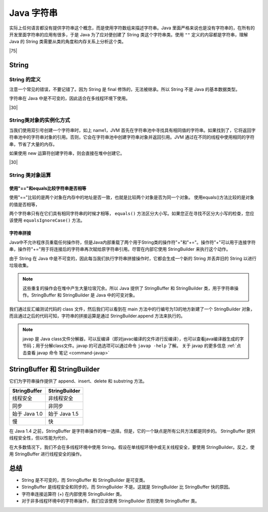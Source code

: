 ====================
Java 字符串
====================

实际上任何语言都没有提供字符串这个概念，而是使用字符数组来描述字符串。Java 里面严格来说也是没有字符串的，在所有的开发里面字符串的应用有很多，于是 Java 为了应对便创建了 String 类这个字符串类。使用 ``""`` 定义的内容都是字符串，理解 Java 的 String 类需要从类的角度和内存关系上分析这个类。

|75|

.. _realize-string:

String 
===============

String 的定义
--------------------

注意一个常见的错误，不要记错了。因为 String 是 final 修饰的，无法被继承。所以 String 不是 Java 的基本数据类型。

字符串在 Java 中是不可变的，因此适合在多线程环境下使用。

.. code-block:: java
    :caption: String 的定义

    public final class String
        implements java.io.Serializable, Comparable<String>, CharSequence

.. code-block:: java
    :caption: String 字符串的存储方式

    /** The value is used for character storage. */
    private final char value[];

|30|

String类对象的实例化方式
---------------------------------

.. code-block:: java
    :caption: String类对象的实例化方式

    String name1 = "Sakura";    //直接赋值方式
    String name2 = new String("Sakura");  //利用构造方法实例化

当我们使用双引号创建一个字符串时，如上 name1，JVM 首先在字符串池中寻找具有相同值的字符串。如果找到了，它将返回字符串池中的字符串对象的引用。否则，它会在字符串池中创建字符串对象并返回引用。JVM 通过在不同的线程中使用相同的字符串，节省了大量的内存。

如果使用 new 运算符创建字符串，则会直接在堆中创建它。

|30|

String 类对象运算
--------------------


使用"=="和equals比较字符串是否相等
````````````````````````````````````````


.. code-block:: java
    :caption: "=="和equals比较字符串是否相等

    String name1 = "Sakura";    
    String name2 = new String("Sakura");
    System.out.println("name1==name2 :"+ (name1 == name2));
    System.out.println("name1.equal(name2) : "+name1.equals(name2));
    System.out.println("name=='Sakura' : "+ (name1=="Sakura"));
    System.out.println("name1.equal("sakura") :" +name1.equals("sakura") );
    /** code running result :
        * 
        * name1==name2 :false
        * name1.equal(name2) : true
        * name=='Sakura' : true
        * name1.equal(sakura) :false
        */

使用"=="比较的是两个对象在内存中的地址是否一致，也就是比较两个对象是否为同一个对象。
使用equals()方法比较的是对象的值是否相等，

两个字符串只有在它们具有相同字符串的时候才相等， ``equals()`` 方法区分大小写。如果您正在寻找不区分大小写的检查，您应该使用 ``equalsIgnoreCase()`` 方法。


字符串拼接
````````````````````````````````````````````

Java中不允许程序员重载任何操作符，但是Java内部重载了两个用于String类的操作符"+"和"+="。操作符"+"可以用于连接字符串，操作符"+="用于将连接后的字符串再次赋给原字符串引用。尽管在内部它使用 StringBuilder 来执行这个动作。

由于 String 在 Java 中是不可变的，因此每当我们执行字符串拼接操作时，它都会生成一个新的 String 并丢弃旧的 String 以进行垃圾收集。

.. note:: 

    这些重复的操作会在堆中产生大量垃圾冗余。所以 Java 提供了 StringBuffer 和 StringBuilder 类，用于字符串操作。StringBuffer 和 StringBuilder 是 Java 中的可变对象。

.. code-block:: java
    :caption: 字符串拼接测试代码

    public static void main(String[] args) {
        String name1 = "Sakura";
        String name2 = new String("Sakura");
        name1=name1+name2;
    }

.. code-block:: guess
    :caption: 反编译字符串拼接测试代码（javap -c）

    public static void main(java.lang.String[]);                                                       
    Code:                                                                                            
        0: ldc           #2                  // String Sakura                                         
        2: astore_1                                                                                   
        3: new           #3                  // class java/lang/String                                
        6: dup                                                                                        
        7: ldc           #2                  // String Sakura                                         
        9: invokespecial #4                  // Method java/lang/String."<init>":(Ljava/lang/String;)V
        12: astore_2                                                                                   
        13: new           #5                  // class java/lang/StringBuilder                         
        16: dup
        17: invokespecial #6                  // Method java/lang/StringBuilder."<init>":()V
        20: aload_1
        21: invokevirtual #7                  // Method java/lang/StringBuilder.append:(Ljava/lang/String;)Ljava/lang/StringBuilder;
        24: aload_2
        25: invokevirtual #7                  // Method java/lang/StringBuilder.append:(Ljava/lang/String;)Ljava/lang/StringBuilder;
        28: invokevirtual #8                  // Method java/lang/StringBuilder.toString:()Ljava/lang/String;
        31: astore_1
        32: return

我们通过反汇编测试代码的 class 文件，然后我们可以看到在 main 方法中的行编号为13的地方新建了一个 StringBuilder 对象，而且通过之后的代码可知，字符串的拼接运算是通过 StringBuilder.append 方法来执行的。 

.. note:: 

    javap 是 Java class文件分解器，可以反编译（即对javac编译的文件进行反编译），也可以查看java编译器生成的字节码；用于分解class文件。javap 的可选选项可以通过命令 ``javap -help`` 了解。 关于 javap 的更多信息 :ref:`点击查看 javap 命令 笔记 <command-javap>` 


StringBuffer 和 StringBuilder
====================================

它们为字符串操作提供了 append、insert、delete 和 substring 方法。

+---------------+---------------+
| StringBuffer  | StringBuilder |
+===============+===============+
| 线程安全      | 非线程安全    |
+---------------+---------------+
| 同步          | 非同步        |
+---------------+---------------+
| 始于 Java 1.0 | 始于 Java 1.5 |
+---------------+---------------+
| 慢            | 快            |
+---------------+---------------+

在 Java 1.4 之前，StringBuffer 是字符串操作的唯一选择。但是，它的一个缺点是所有公共方法都是同步的。 StringBuffer 提供线程安全性，但以性能为代价。

在大多数情况下，我们不会在多线程环境中使用 String。假设在单线程环境中或无关线程安全，要使用 StringBuilder。反之，使用 StringBuffer 进行线程安全的操作。


总结
================


* String 是不可变的，而 StringBuffer 和 StringBuilder 是可变类。
* StringBuffer 是线程安全和同步的，而 StringBuilder 不是。这就是 StringBuilder 比 StringBuffer 快的原因。
* 字符串连接运算符 (+) 在内部使用 StringBuilder 类。
* 对于非多线程环境中的字符串操作，我们应该使用 StringBuilder 否则使用 StringBuffer 类。


